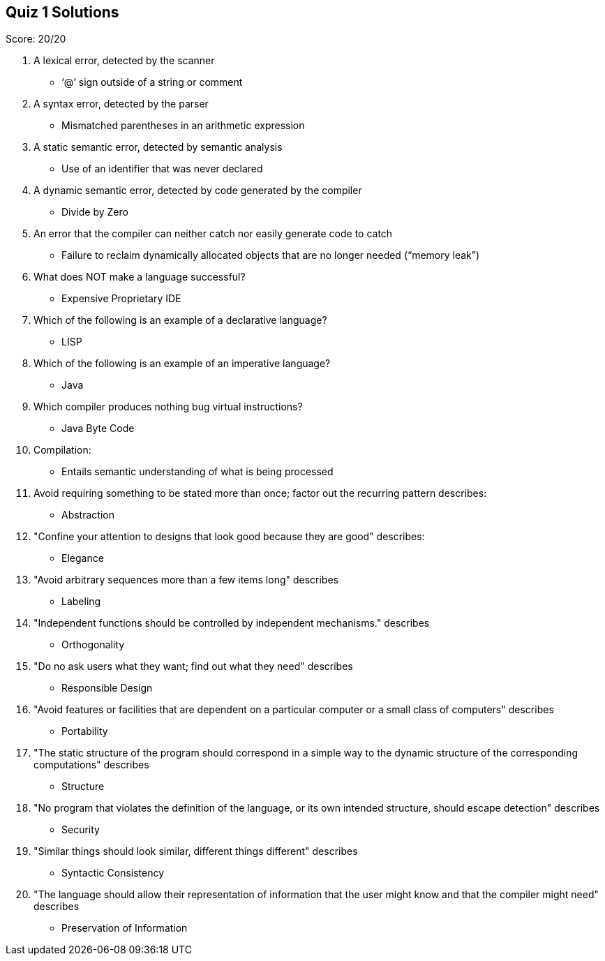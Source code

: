 == Quiz 1 Solutions

Score: 20/20

1. A lexical error, detected by the scanner
** ‘@’ sign outside of a string or comment
2. A syntax error, detected by the parser
** Mismatched parentheses in an arithmetic expression
3. A static semantic error, detected by semantic analysis
** Use of an identifier that was never declared
4. A dynamic semantic error, detected by code generated by the compiler
** Divide by Zero
5. An error that the compiler can neither catch nor easily generate code to catch
** Failure to reclaim dynamically allocated objects that are no longer needed (“memory leak”)
6. What does NOT make a language successful?
** Expensive Proprietary IDE
7. Which of the following is an example of a declarative language?
** LISP
8. Which of the following is an example of an imperative language?
** Java
9. Which compiler produces nothing bug virtual instructions?
** Java Byte Code
10. Compilation:
** Entails semantic understanding of what is being processed
11. Avoid requiring something to be stated more than once; factor out the recurring pattern describes:
** Abstraction
12. "Confine your attention to designs that look good because they are good" describes:
** Elegance
13. "Avoid arbitrary sequences more than a few items long" describes
** Labeling
14. "Independent functions should be controlled by independent mechanisms." describes
** Orthogonality
15. "Do no ask users what they want; find out what they need" describes
** Responsible Design
16. "Avoid features or facilities that are dependent on a particular computer or a small class of computers" describes
** Portability
17. "The static structure of the program should correspond in a simple way to the dynamic structure of the corresponding computations" describes
** Structure
18. "No program that violates the definition of the language, or its own intended structure, should escape detection" describes
** Security
19. "Similar things should look similar, different things different" describes
** Syntactic Consistency
20. "The language should allow their representation of information that the user might know and that the compiler might need" describes
** Preservation of Information
